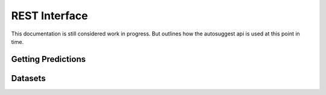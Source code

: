 .. _restapi-label:

REST Interface
==============
This documentation is still considered work in progress. But outlines how the
autosuggest api is used at this point in time.

Getting Predictions
-------------------

.. http:post:: /v1/project/:project/model/:model/predict
   :synopsis: Getting predictions from models

   Get a prediction for :code:`:project` using :code:`:model`. Authorization
   with JWT token is required. If a `dsl` claim is present in the content of
   the JWT token the `dsl` claim will be used to locate training data.

   :reqjson array input: Array of elements to predict on.
   :reqjson array training_data: Optinal, array of training data, if no `dsl`
      is required the field is required.

   :status 200: request succeeded
   :status 400: The server cannot or will not process the request due to an
      apparent client error

   Note, that :code:`training_data` is optional if there is a :code:`dsl`
   claim in the jwt content.

   .. sourcecode:: http

      POST /v1/project/example-project/model/example-model/predict HTTP/1.1
      Authorization: Bearer eyJhbGciOiJIUzI1NiIsInR5cC... 
      Content-Type: application/json
      Content-Length: 517
      
      {
          "input": [{
              "text": "Taxa receipt"
          }, {
              "text": "Business lunch"
          }],
          "training_data": [{
              "text": "Taxa fare",
              "acount": 6750
          }, {
              "text": "Lunch with Visma",
              "acount": 31656
          }]
      }


   Note, that the output format depend on the model, and thus the response
   below is just an example.

   .. sourcecode:: http

      HTTP/1.1 200 OK
      Vary: Accept
      Content-Type: application/json

      {
          "output": [{
              "label": {
                  "account": 6750
              },
              "probability": 0.2
          }, {
              "label": {
                  "account": 31656
              },
              "probability": 0.2
          }]
      }

Datasets
--------

.. http:post:: /v1/project/:project/datastore/:key
   :synopsis: Upload dataset to use with project

   Upload a dataset and prepare it for usage with the :code:`project`. It the
   dataset already exists it will be overwritten.

   :reqjson array training_data: Array of training data for the project.
   :reqjson int expire: Expire the data set at unix time stamp, the dataset
      will be deleated at this point.

   :status 200: Request succeeded
   :status 400: The server cannot or will not process the request due to an
      apparent client error

   .. sourcecode:: http

      POST /v1/project/example-project/datastore/customer_214324 HTTP/1.1
      Authorization: Basic QWxhZGRpbjpPcGVuU2VzYW1l
      Content-Type: application/json
      
      {
          "expire": 1477312847,
          "training_data": [{
              "text": "Taxa fare",
              "acount": 6750
          }, {
              "text": "Lunch with Visma",
              "acount": 31656
          }]
      }

   .. sourcecode:: http

      HTTP/1.1 200 OK
      Vary: Accept
      Content-Type: application/json

      {
          "auth_header": "Bearer pPcGVuU2VzYW...",
          "expire": 1477312847
      }

.. http:delete:: /v1/project/:project/datastore/:key
   :synopsis: Delete dataset from autosuggest storage

   :status 202: Request succeeded

.. http:get:: /v1/project/:project/datastore/:key
   :synopsis: Get meta data about the dataset, the dataset itself will not be returned

   :status 200: Request succeeded
